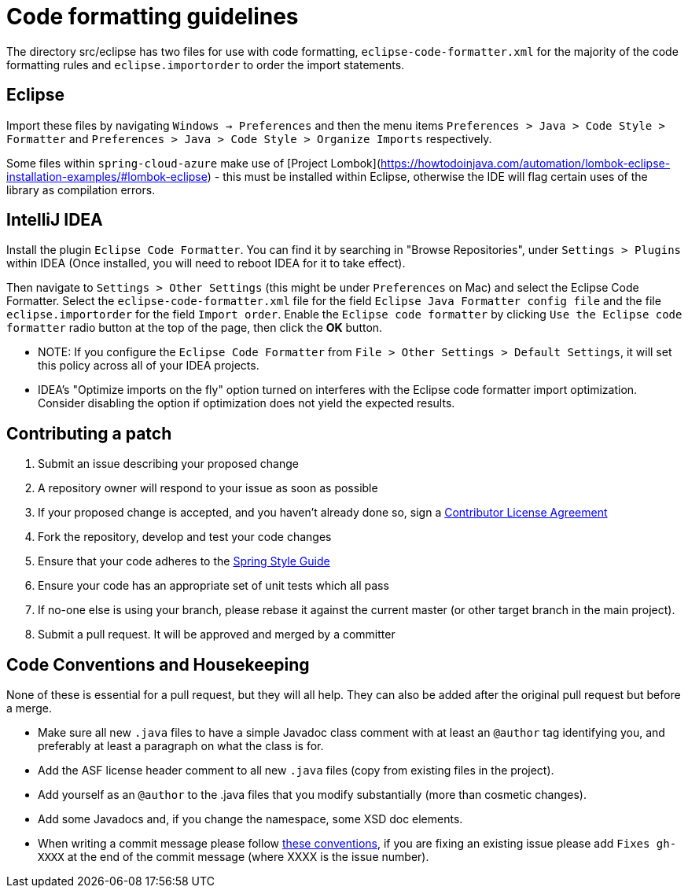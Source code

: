 = Code formatting guidelines

The directory src/eclipse has two files for use with code formatting, `eclipse-code-formatter.xml`
for the majority of the code formatting rules and `eclipse.importorder` to order the import
statements.

== Eclipse
Import these files by navigating `Windows -> Preferences` and then the menu items
`Preferences > Java > Code Style > Formatter` and `Preferences > Java > Code Style >
Organize Imports` respectively.

Some files within `spring-cloud-azure` make use of [Project Lombok](https://howtodoinjava.com/automation/lombok-eclipse-installation-examples/#lombok-eclipse) - this must be installed within Eclipse, otherwise the IDE will flag certain uses of the library as compilation errors.

== IntelliJ IDEA
Install the plugin `Eclipse Code Formatter`. You can find it by searching in "Browse Repositories",
under `Settings > Plugins` within IDEA (Once installed, you will need to reboot IDEA for it to take
effect).

Then navigate to `Settings > Other Settings` (this might be under `Preferences` on Mac) and select
the Eclipse Code Formatter.
Select the `eclipse-code-formatter.xml` file for the field `Eclipse Java Formatter config file` and
the file `eclipse.importorder` for the field `Import order`.
Enable the `Eclipse code formatter` by clicking `Use the Eclipse code formatter` radio button at the
top of the page, then click the *OK* button.

* NOTE: If you configure the `Eclipse Code Formatter` from `File > Other Settings > Default
Settings`, it will set this policy across all of your IDEA projects.

* IDEA's "Optimize imports on the fly" option turned on interferes with the Eclipse code formatter
import optimization. Consider disabling the option if optimization does not yield the expected
results.

== Contributing a patch

1. Submit an issue describing your proposed change

2. A repository owner will respond to your issue as soon as possible

3. If your proposed change is accepted, and you haven't already done so, sign a
https://cla.pivotal.io/[Contributor License Agreement]

4. Fork the repository, develop and test your code changes

5. Ensure that your code adheres to the
https://github.com/spring-projects/spring-framework/wiki/Code-Style[Spring Style
Guide]

6. Ensure your code has an appropriate set of unit tests which all pass

7. If no-one else is using your branch, please rebase it against the current master (or
  other target branch in the main project).

8. Submit a pull request. It will be approved and merged by a committer

== Code Conventions and Housekeeping

None of these is essential for a pull request, but they will all help.  They can also be
added after the original pull request but before a merge.

* Make sure all new `.java` files to have a simple Javadoc class comment with at least an
  `@author` tag identifying you, and preferably at least a paragraph on what the class is
  for.
* Add the ASF license header comment to all new `.java` files (copy from existing files
  in the project).
* Add yourself as an `@author` to the .java files that you modify substantially (more
  than cosmetic changes).
* Add some Javadocs and, if you change the namespace, some XSD doc elements.
* When writing a commit message please follow http://tbaggery.com/2008/04/19/a-note-about-git-commit-messages.html[these conventions],
  if you are fixing an existing issue please add `Fixes gh-XXXX` at the end of the commit
  message (where XXXX is the issue number).

